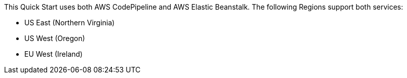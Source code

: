 This Quick Start uses both AWS CodePipeline and AWS Elastic Beanstalk. The following Regions support both services:

* US East (Northern Virginia)
* US West (Oregon)
* EU West (Ireland)
